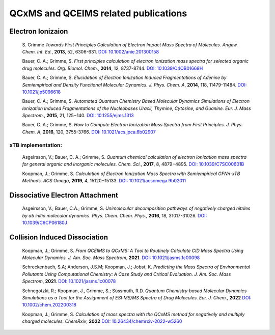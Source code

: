 
.. _qcxmsrelatedrefs:

-------------------------------------
QCxMS and QCEIMS related publications
-------------------------------------

Electron Ionizaion
==================

 S. Grimme *Towards First Principles Calculation of Electron Impact Mass Spectra of Molecules.*
 *Angew. Chem. Int. Ed.*, **2013**, 52, 6306-631. 
 `DOI: 10.1002/anie.201300158 <https://doi.org/10.1002/anie.201300158>`_

 Bauer, C. A.; Grimme, S. *First principles calculation of electron ionization mass spectra for selected organic drug molecules.* *Org. Biomol. Chem.*, **2014**, 12, 8737-8744.
 `DOI: 10.1039/C4OB01668H <http://dx.doi.org/10.1039/C4OB01668H>`_

 Bauer, C. A.; Grimme, S. *Elucidation of Electron Ionization Induced Fragmentations of Adenine by Semiempirical and Density Functional Molecular Dynamics.*  
 *J. Phys. Chem. A*, **2014**, 118, 11479-11484.
 `DOI: 10.1021/jp5096618 <https://doi.org/10.1021/jp5096618>`_

 Bauer, C. A.; Grimme, S. *Automated Quantum Chemistry Based Molecular Dynamics Simulations of Electron Ionization Induced Fragmentations of the Nucleobases Uracil, Thymine, Cytosine, and Guanine.*
 *Eur. J. Mass Spectrom.*, **2015**, 21, 125−140.
 `DOI: 10.1255/ejms.1313 <https://doi.org/10.1255/ejms.1313>`_ 
 
 Bauer, C. A.; Grimme, S. *How to Compute Electron Ionization Mass Spectra from First Principles.*
 *J. Phys. Chem. A*, **2016**, 120, 3755-3766.
 `DOI: 10.1021/acs.jpca.6b02907 <https://doi.org/10.1021/acs.jpca.6b02907>`_

xTB implementation:
-------------------

 Asgeirsson, V.; Bauer, C. A.; Grimme, S. *Quantum chemical calculation of electron ionization mass spectra for general organic and inorganic molecules.*
 *Chem. Sci.*, **2017**, 8, 4879−4895.
 `DOI: 10.1039/C7SC00601B <http://dx.doi.org/10.1039/C7SC00601B>`_

 Koopman, J.; Grimme, S. *Calculation of Electron Ionization Mass Spectra with Semiempirical GFNn-xTB Methods.*
 *ACS Omega*, **2019**, 4, 15120−15133.
 `DOI: 10.1021/acsomega.9b02011 <https://doi.org/10.1021/acsomega.9b02011>`_


Dissociative Electron Attachment
================================

 Asgeirsson, V.; Bauer, C.A.; Grimme, S. *Unimolecular decomposition pathways of negatively charged nitriles by ab initio molecular dynamics.*
 *Phys. Chem. Chem. Phys.*, **2016**, 18, 31017-31026.
 `DOI: 10.1039/C6CP06180J <http://dx.doi.org/10.1039/C6CP06180J>`_

Collision Induced Dissociation
==============================

 Koopman, J.; Grimme, S. *From QCEIMS to QCxMS: A Tool to Routinely Calculate CID Mass Spectra Using Molecular Dynamics.*
 *J. Am. Soc. Mass Spectrom*, **2021**.
 `DOI: 10.1021/jasms.1c00098 <https://doi.org/10.1021/jasms.1c00098>`_

 Schreckenbach, S.A; Anderson, J.S.M; Koopman, J.; Jobst, K. *Predicting the Mass Spectra of Environmental Pollutants
 Using Computational Chemistry: A Case Study and Critical Evaluation.*
 *J. Am. Soc. Mass Spectrom*, **2021**.
 `DOI: 10.1021/jasms.1c00078 <https://doi.org/10.1021/jasms.1c00078>`_

 Schnegotzki, R.; Koopman, J., Grimme, S.; Süssmuth, R.D. *Quantum Chemistry‐based Molecular Dynamics Simulations as a
 Tool for the Assignment of ESI‐MS/MS Spectra of Drug Molecules.*
 *Eur. J. Chem.*, **2022**
 `DOI:  10.1002/chem.202200318 <https://doi.org/10.1002/chem.202200318>`_

 Koopman, J.; Grimme, S. *Calculation of mass spectra with the QCxMS method for negatively and multiply charged
 molecules.*
 *ChemRxiv*, **2022**
 `DOI: 10.26434/chemrxiv-2022-w5260 <http://dx.doi.org/10.26434/chemrxiv-2022-w5260>`_


